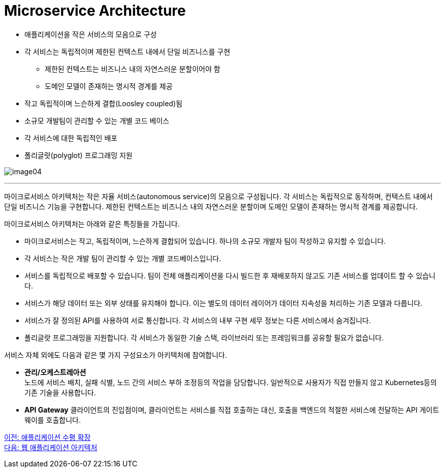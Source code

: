= Microservice Architecture

* 애플리케이션을 작은 서비스의 모음으로 구성
* 각 서비스는 독립적이며 제한된 컨텍스트 내에서 단일 비즈니스를 구현
** 제한된 컨텍스트는 비즈니스 내의 자연스러운 분할이어야 함
** 도메인 모델이 존재하는 명시적 경계를 제공
* 작고 독립적이며 느슨하게 결합(Loosley coupled)됨
* 소규모 개발팀이 관리할 수 있는 개별 코드 베이스
* 각 서비스에 대한 독립적인 배포
* 폴리글랏(polyglot)  프로그래밍 지원

image:../images/image04.png[]

---

마이크로서비스 아키텍처는 작은 자율 서비스(autonomous service)의 모음으로 구성됩니다. 각 서비스는 독립적으로 동작하며, 컨텍스트 내에서 단일 비즈니스 기능을 구현합니다. 제한된 컨텍스트는 비즈니스 내의 자연스러운 분할이며 도메인 모델이 존재하는 명시적 경계를 제공합니다.

마이크로서비스 아키텍처는 아래와 같은 특징들을 가집니다.

* 마이크로서비스는 작고, 독립적이며, 느슨하게 결합되어 있습니다. 하나의 소규모 개발자 팀이 작성하고 유지할 수 있습니다.
* 각 서비스는 작은 개발 팀이 관리할 수 있는 개별 코드베이스입니다.
* 서비스를 독립적으로 배포할 수 있습니다. 팀이 전체 애플리케이션을 다시 빌드한 후 재배포하지 않고도 기존 서비스를 업데이트 할 수 있습니다.
* 서비스가 해당 데이터 또는 외부 상태를 유지해야 합니다. 이는 별도의 데이터 레이어가 데이터 지속성을 처리하는 기존 모델과 다릅니다.
* 서비스가 잘 정의된 API를 사용하여 서로 통신합니다. 각 서비스의 내부 구현 세무 정보는 다른 서비스에서 숨겨집니다.
* 폴리글랏 프로그래밍을 지원합니다. 각 서비스가 동일한 기술 스택, 라이브러리 또는 프레임워크를 공유할 필요가 없습니다.

서비스 자체 외에도 다음과 같은 몇 가지 구성요소가 아키텍처에 참여합니다.

* **관리/오케스트레아션** +
노드에 서비스 배치, 실패 식별, 노드 간의 서비스 부하 조정등의 작업을 담당합니다. 일반적으로 사용자가 직접 만들지 않고 Kubernetes등의 기존 기술을 사용합니다.
* **API Gateway**
클라이언트의 진입점이며, 클라이언트는 서비스를 직접 호출하는 대신, 호출을 백엔드의 적절한 서비스에 전달하는 API 게이트웨이를 호출합니다.

link:./06_horizontal_scalability.adoc[이전: 애플리케이션 수평 확장] +
link:./08_web_application_architecture.adoc[다음: 웹 애플리케이션 아키텍처]